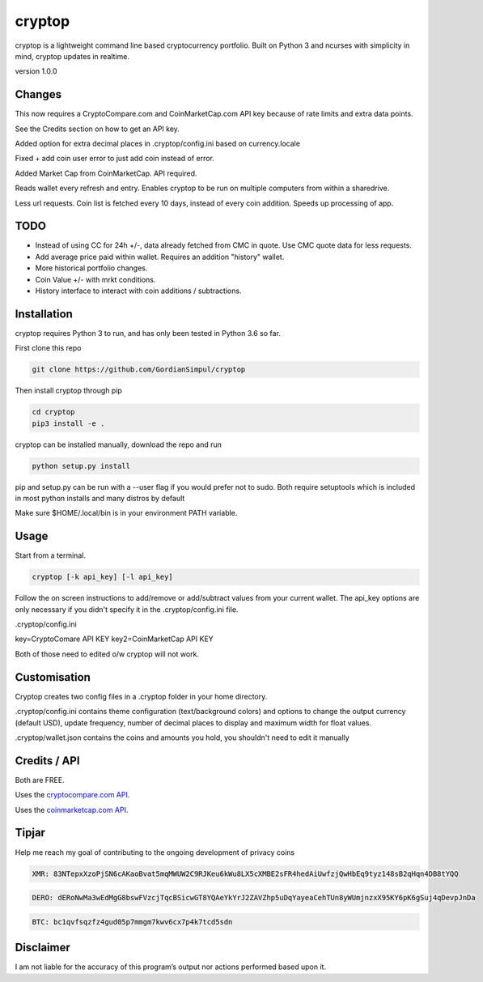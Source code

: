 cryptop
=======
cryptop is a lightweight command line based cryptocurrency portfolio.
Built on Python 3 and ncurses with simplicity in mind, cryptop updates in realtime.

.. image:: img\cryptop.png

version 1.0.0

Changes
------------

This now requires a CryptoCompare.com and CoinMarketCap.com API key because of rate limits and extra data points.

See the Credits section on how to get an API key.

Added option for extra decimal places in .cryptop/config.ini based on currency.locale

Fixed + add coin user error to just add coin instead of error.

Added Market Cap from CoinMarketCap. API required.

Reads wallet every refresh and entry. Enables cryptop to be run on multiple computers from within a sharedrive.

Less url requests. Coin list is fetched every 10 days, instead of 
every coin addition. Speeds up processing of app.


TODO
------------

* Instead of using CC for 24h +/-, data already fetched from CMC in quote. Use CMC quote data for less requests.
* Add average price paid within wallet. Requires an addition "history" wallet.
* More historical portfolio changes.
* Coin Value +/- with mrkt conditions.
* History interface to interact with coin additions / subtractions.


Installation
------------

cryptop requires Python 3 to run, and has only been tested in Python 3.6 so far.

First clone this repo

.. code:: bash

    git clone https://github.com/GordianSimpul/cryptop

Then install cryptop through pip

.. code:: bash

    cd cryptop
    pip3 install -e .

cryptop can be installed manually, download the repo and run

.. code:: bash

    python setup.py install

pip and setup.py can be run with a --user flag if you would prefer not to sudo. Both require setuptools which is included in most python installs and many distros by default

Make sure $HOME/.local/bin is in your environment PATH variable. 

Usage
-----

Start from a terminal.

.. code:: bash

    cryptop [-k api_key] [-l api_key]

Follow the on screen instructions to add/remove or add/subtract values from your current wallet. The api_key options are only necessary if you didn't specify it in the .cryptop/config.ini file.

.cryptop/config.ini

key=CryptoComare API KEY
key2=CoinMarketCap API KEY

Both of those need to edited o/w cryptop will not work.

Customisation
-------------

Cryptop creates two config files in a .cryptop folder in your home directory.

.cryptop/config.ini contains theme configuration (text/background colors) and
options to change the output currency (default USD), update frequency, number of decimal places to display and maximum width for float values.

.cryptop/wallet.json contains the coins and amounts you hold, you shouldn't need to edit it manually

Credits / API
-------------

Both are FREE.

Uses the `cryptocompare.com API
<http://www.cryptocompare.com/>`_.

Uses the `coinmarketcap.com API
<https://coinmarketcap.com/api>`_.

Tipjar
-------------

Help me reach my goal of contributing to the ongoing development of privacy coins

.. code:: bash

    XMR: 83NTepxXzoPjSN6cAKaoBvat5mqMWUW2C9RJKeu6kWu8LX5cXMBE2sFR4hedAiUwfzjQwHbEq9tyz148sB2qHqn4DB8tYQQ

.. code:: bash

    DERO: dERoNwMa3wEdMgG8bswFVzcjTqcBSicwGT8YQAeYkYrJ2ZAVZhp5uDqYayeaCehTUn8yWUmjnzxX95KY6pK6gSuj4qDevpJnDa

.. code:: bash

    BTC: bc1qvfsqzfz4gud05p7mmgm7kwv6cx7p4k7tcd5sdn



Disclaimer
----------

I am not liable for the accuracy of this program’s output nor actions
performed based upon it.
